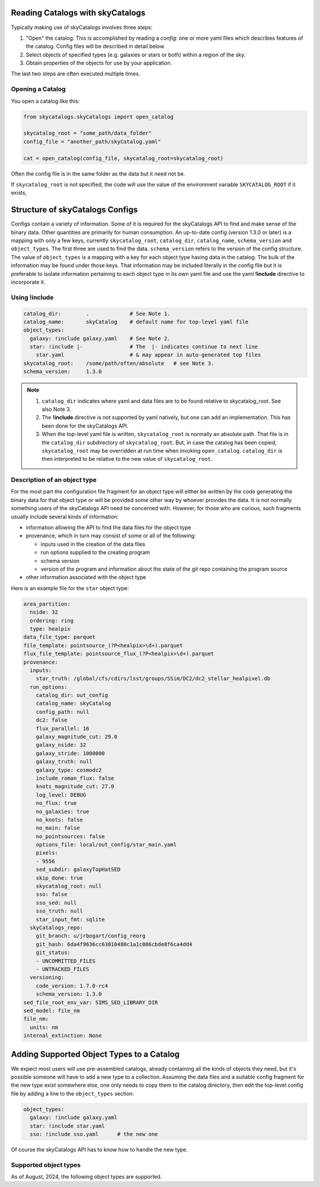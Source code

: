 Reading Catalogs with skyCatalogs
=================================
Typically making use of skyCatalogs involves three steps:

1. "Open" the catalog. This is accomplished by reading a *config*: one or more
   yaml files which describes features of the catalog.  Config files will
   be described in detail below.
2. Select objects of specified types (e.g. galaxies or stars or both) within
   a region of the sky.
3. Obtain properties of the objects for use by your application.

The last two steps are often executed multiple times.

Opening a Catalog
-----------------
You open a catalog like this:

.. code-block:: python

   from skycatalogs.skyCatalogs import open_catalog

   skycatalog_root = "some_path/data_folder"
   config_file = "another_path/skyCatalog.yaml"

   cat = open_catalog(config_file, skycatalog_root=skycatalog_root)

Often the config file is in the same folder as the data but it need not be.

If ``skycatalog_root`` is not specified, the code will use the value of the
environment variable ``SKYCATALOG_ROOT`` if it exists, 

Structure of skyCatalogs Configs
================================
Configs contain a variety of information.   Some of it is required for the
skyCatalogs API to find and make sense of the binary data.  Other quantities
are primarily for human consumption. An up-to-date config (version 1.3.0
or later) is a mapping with only a few keys, currently ``skycatalog_root``,
``catalog_dir``, ``catalog_name``, ``schema_version`` and ``object_types``. The
first three are used to find the data. ``schema_version`` refers to the
version of the config structure.  The value of ``object_types``
is a mapping with a key for each object type having data in the catalog.
The bulk of the information may be found
under those keys. That information may be included literally in the
config file but it is preferable to isolate information pertaining to each
object type in its own yaml file and use the yaml **!include**
directive to incorporate it.

Using !include
--------------

.. code-block:: yaml

  catalog_dir:        .             # See Note 1.
  catalog_name:       skyCatalog    # default name for top-level yaml file
  object_types:
    galaxy: !include galaxy.yaml    # See Note 2.
    star: !include |-               # The  |- indicates continue to next line
      star.yaml                     # & may appear in auto-generated top files
  skycatalog_root:    /some/path/often/absolute   # see Note 3.
  schema_version:     1.3.0

.. note::
   #. ``catalog_dir`` indicates where yaml and data files are to be found
      relative to skycatalog_root.  See also Note 3.
   #. The **!include** directive is not supported by yaml natively, but one can
      add an implementation.  This has been done for the skyCatalogs API.
   #. When the top-level yaml file is written, ``skycatalog_root`` is normally
      an absolute path. That file is in the ``catalog_dir`` subdirectory of
      ``skycatalog_root``. But, in case the catalog has been copied,
      ``skycatalog_root`` may be overridden at run time when invoking
      ``open_catalog``. ``catalog_dir`` is then interpreted to be relative to
      the new value of ``skycatalog_root``.

Description of an object type
-----------------------------
For the most part the configuration file fragment for an object type will
either be written by the code generating the binary data for that object
type or will be provided some other way by whoever provides the data.  It
is not normally something users of the skyCatalogs API need be concerned with.
However, for those who are curious, such fragments usually include several
kinds of information:

* information allowing the API to find the data files for the object type
* provenance, which in turn may consist of some or all of the following:
  
  * inputs used in the creation of the data files
    
  * run options supplied to the creating program
    
  * schema version
    
  * version of the program and information about the state of the git repo containing the program source
    
* other information associated with the object type


Here is an example file for the ``star`` object type:
  
.. code-block:: yaml
   
  area_partition:
    nside: 32
    ordering: ring
    type: healpix
  data_file_type: parquet
  file_template: pointsource_(?P<healpix>\d+).parquet
  flux_file_template: pointsource_flux_(?P<healpix>\d+).parquet
  provenance:
    inputs:
      star_truth: /global/cfs/cdirs/lsst/groups/SSim/DC2/dc2_stellar_healpixel.db
    run_options:
      catalog_dir: out_config
      catalog_name: skyCatalog
      config_path: null
      dc2: false
      flux_parallel: 16
      galaxy_magnitude_cut: 29.0
      galaxy_nside: 32
      galaxy_stride: 1000000
      galaxy_truth: null
      galaxy_type: cosmodc2
      include_roman_flux: false
      knots_magnitude_cut: 27.0
      log_level: DEBUG
      no_flux: true
      no_galaxies: true
      no_knots: false
      no_main: false
      no_pointsources: false
      options_file: local/out_config/star_main.yaml
      pixels:
      - 9556
      sed_subdir: galaxyTopHatSED
      skip_done: true
      skycatalog_root: null
      sso: false
      sso_sed: null
      sso_truth: null
      star_input_fmt: sqlite
    skyCatalogs_repo:
      git_branch: u/jrbogart/config_reorg
      git_hash: 6da4f9636cc63010480c1a1c086cbde8f6ca4dd4
      git_status:
      - UNCOMMITTED_FILES
      - UNTRACKED_FILES
    versioning:
      code_version: 1.7.0-rc4
      schema_version: 1.3.0
  sed_file_root_env_var: SIMS_SED_LIBRARY_DIR
  sed_model: file_nm
  file_nm:
    units: nm
  internal_extinction: None
                
Adding Supported Object Types to a Catalog
==========================================
We expect most users will use pre-assembled catalogs, already containing
all the kinds of objects they need, but it's possible someone will have to
add a new type to a collection.  Assuming the data files and a suitable
config fragment for the new type exist somewhere else, one only needs to
copy them to the catalog directory, then edit the top-level config file
by adding a line to the ``object_types`` section:

.. code-block:: yaml

  object_types:
    galaxy: !include galaxy.yaml
    star: !include star.yaml
    sso: !include sso.yaml      # the new one

Of course the skyCatalogs API has to know how to handle the new type.

Supported object types
----------------------
As of August, 2024, the following object types are supported.

.. glossary::

    star
      as in the DC2 simulation, generated from the UW database
      
    galaxy
      as in the DC2 simulation, generated from the cosmodc2 catalog
      
    diffsky_galaxy
      galaxies simulated from simple stellar populations
      
    snana
      SNe generated by the SNANA simulation program, using either
      galaxy or diffsky_galaxy objects as hosts

    sso
      solar system objects generated by Sorcha

    gaia_star
      Gaia catalog dr2
